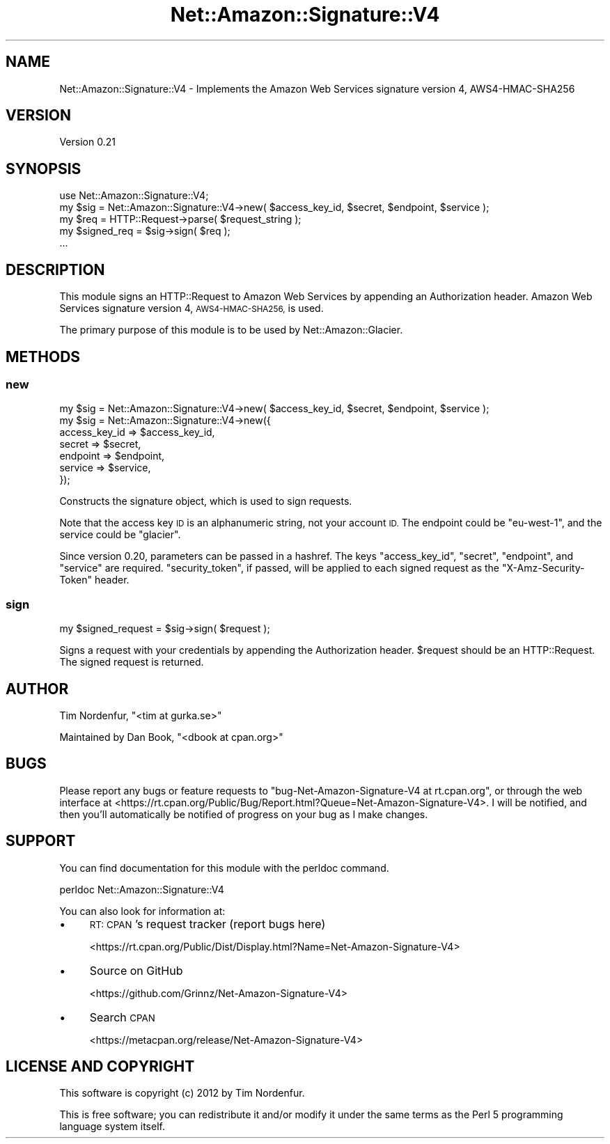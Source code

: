 .\" Automatically generated by Pod::Man 4.14 (Pod::Simple 3.42)
.\"
.\" Standard preamble:
.\" ========================================================================
.de Sp \" Vertical space (when we can't use .PP)
.if t .sp .5v
.if n .sp
..
.de Vb \" Begin verbatim text
.ft CW
.nf
.ne \\$1
..
.de Ve \" End verbatim text
.ft R
.fi
..
.\" Set up some character translations and predefined strings.  \*(-- will
.\" give an unbreakable dash, \*(PI will give pi, \*(L" will give a left
.\" double quote, and \*(R" will give a right double quote.  \*(C+ will
.\" give a nicer C++.  Capital omega is used to do unbreakable dashes and
.\" therefore won't be available.  \*(C` and \*(C' expand to `' in nroff,
.\" nothing in troff, for use with C<>.
.tr \(*W-
.ds C+ C\v'-.1v'\h'-1p'\s-2+\h'-1p'+\s0\v'.1v'\h'-1p'
.ie n \{\
.    ds -- \(*W-
.    ds PI pi
.    if (\n(.H=4u)&(1m=24u) .ds -- \(*W\h'-12u'\(*W\h'-12u'-\" diablo 10 pitch
.    if (\n(.H=4u)&(1m=20u) .ds -- \(*W\h'-12u'\(*W\h'-8u'-\"  diablo 12 pitch
.    ds L" ""
.    ds R" ""
.    ds C` ""
.    ds C' ""
'br\}
.el\{\
.    ds -- \|\(em\|
.    ds PI \(*p
.    ds L" ``
.    ds R" ''
.    ds C`
.    ds C'
'br\}
.\"
.\" Escape single quotes in literal strings from groff's Unicode transform.
.ie \n(.g .ds Aq \(aq
.el       .ds Aq '
.\"
.\" If the F register is >0, we'll generate index entries on stderr for
.\" titles (.TH), headers (.SH), subsections (.SS), items (.Ip), and index
.\" entries marked with X<> in POD.  Of course, you'll have to process the
.\" output yourself in some meaningful fashion.
.\"
.\" Avoid warning from groff about undefined register 'F'.
.de IX
..
.nr rF 0
.if \n(.g .if rF .nr rF 1
.if (\n(rF:(\n(.g==0)) \{\
.    if \nF \{\
.        de IX
.        tm Index:\\$1\t\\n%\t"\\$2"
..
.        if !\nF==2 \{\
.            nr % 0
.            nr F 2
.        \}
.    \}
.\}
.rr rF
.\" ========================================================================
.\"
.IX Title "Net::Amazon::Signature::V4 3pm"
.TH Net::Amazon::Signature::V4 3pm "2020-10-08" "perl v5.34.0" "User Contributed Perl Documentation"
.\" For nroff, turn off justification.  Always turn off hyphenation; it makes
.\" way too many mistakes in technical documents.
.if n .ad l
.nh
.SH "NAME"
Net::Amazon::Signature::V4 \- Implements the Amazon Web Services signature version 4, AWS4\-HMAC\-SHA256
.SH "VERSION"
.IX Header "VERSION"
Version 0.21
.SH "SYNOPSIS"
.IX Header "SYNOPSIS"
.Vb 1
\&    use Net::Amazon::Signature::V4;
\&
\&    my $sig = Net::Amazon::Signature::V4\->new( $access_key_id, $secret, $endpoint, $service );
\&    my $req = HTTP::Request\->parse( $request_string );
\&    my $signed_req = $sig\->sign( $req );
\&    ...
.Ve
.SH "DESCRIPTION"
.IX Header "DESCRIPTION"
This module signs an HTTP::Request to Amazon Web Services by appending an Authorization header. Amazon Web Services signature version 4, \s-1AWS4\-HMAC\-SHA256,\s0 is used.
.PP
The primary purpose of this module is to be used by Net::Amazon::Glacier.
.SH "METHODS"
.IX Header "METHODS"
.SS "new"
.IX Subsection "new"
.Vb 7
\&    my $sig = Net::Amazon::Signature::V4\->new( $access_key_id, $secret, $endpoint, $service );
\&    my $sig = Net::Amazon::Signature::V4\->new({
\&        access_key_id => $access_key_id,
\&        secret        => $secret,
\&        endpoint      => $endpoint,
\&        service       => $service,
\&    });
.Ve
.PP
Constructs the signature object, which is used to sign requests.
.PP
Note that the access key \s-1ID\s0 is an alphanumeric string, not your account \s-1ID.\s0 The endpoint could be \*(L"eu\-west\-1\*(R", and the service could be \*(L"glacier\*(R".
.PP
Since version 0.20, parameters can be passed in a hashref. The keys \f(CW\*(C`access_key_id\*(C'\fR, \f(CW\*(C`secret\*(C'\fR, \f(CW\*(C`endpoint\*(C'\fR, and \f(CW\*(C`service\*(C'\fR are required.
\&\f(CW\*(C`security_token\*(C'\fR, if passed, will be applied to each signed request as the \f(CW\*(C`X\-Amz\-Security\-Token\*(C'\fR header.
.SS "sign"
.IX Subsection "sign"
.Vb 1
\&    my $signed_request = $sig\->sign( $request );
.Ve
.PP
Signs a request with your credentials by appending the Authorization header. \f(CW$request\fR should be an HTTP::Request. The signed request is returned.
.SH "AUTHOR"
.IX Header "AUTHOR"
Tim Nordenfur, \f(CW\*(C`<tim at gurka.se>\*(C'\fR
.PP
Maintained by Dan Book, \f(CW\*(C`<dbook at cpan.org>\*(C'\fR
.SH "BUGS"
.IX Header "BUGS"
Please report any bugs or feature requests to \f(CW\*(C`bug\-Net\-Amazon\-Signature\-V4 at rt.cpan.org\*(C'\fR, or through
the web interface at <https://rt.cpan.org/Public/Bug/Report.html?Queue=Net\-Amazon\-Signature\-V4>.  I will be notified, and then you'll
automatically be notified of progress on your bug as I make changes.
.SH "SUPPORT"
.IX Header "SUPPORT"
You can find documentation for this module with the perldoc command.
.PP
.Vb 1
\&    perldoc Net::Amazon::Signature::V4
.Ve
.PP
You can also look for information at:
.IP "\(bu" 4
\&\s-1RT: CPAN\s0's request tracker (report bugs here)
.Sp
<https://rt.cpan.org/Public/Dist/Display.html?Name=Net\-Amazon\-Signature\-V4>
.IP "\(bu" 4
Source on GitHub
.Sp
<https://github.com/Grinnz/Net\-Amazon\-Signature\-V4>
.IP "\(bu" 4
Search \s-1CPAN\s0
.Sp
<https://metacpan.org/release/Net\-Amazon\-Signature\-V4>
.SH "LICENSE AND COPYRIGHT"
.IX Header "LICENSE AND COPYRIGHT"
This software is copyright (c) 2012 by Tim Nordenfur.
.PP
This is free software; you can redistribute it and/or modify it under
the same terms as the Perl 5 programming language system itself.
